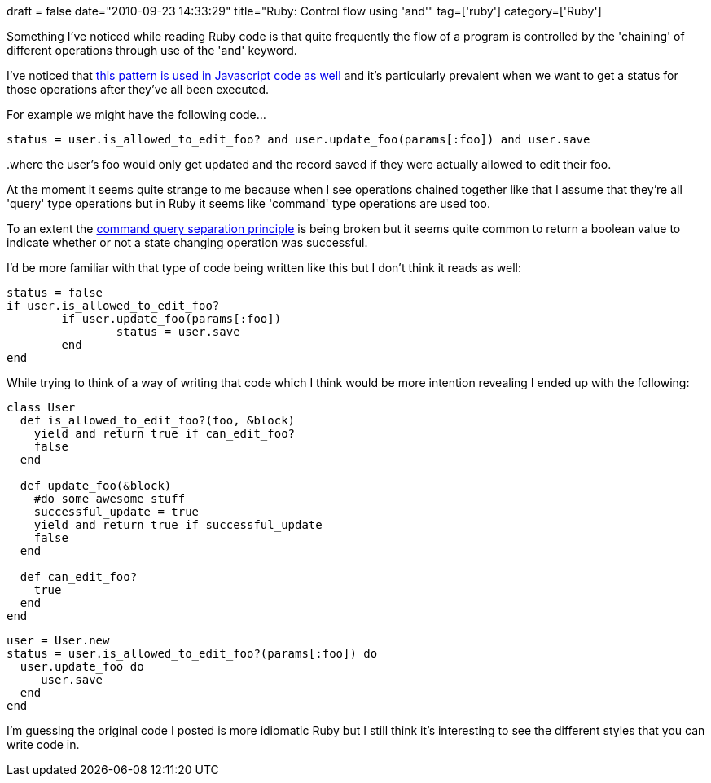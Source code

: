 +++
draft = false
date="2010-09-23 14:33:29"
title="Ruby: Control flow using 'and'"
tag=['ruby']
category=['Ruby']
+++

Something I've noticed while reading Ruby code is that quite frequently the flow of a program is controlled by the 'chaining' of different operations through use of the 'and' keyword.

I've noticed that http://www.markhneedham.com/blog/2010/03/28/reading-code-underscore-js/[this pattern is used in Javascript code as well] and it's particularly prevalent when we want to get a status for those operations after they've all been executed.

For example we might have the following code...

[source,ruby]
----

status = user.is_allowed_to_edit_foo? and user.update_foo(params[:foo]) and user.save
----

..where the user's foo would only get updated and the record saved if they were actually allowed to edit their foo.

At the moment it seems quite strange to me because when I see operations chained together like that I assume that they're all 'query' type operations but in Ruby it seems like 'command' type operations are used too.

To an extent the http://martinfowler.com/bliki/CommandQuerySeparation.html[command query separation principle] is being broken but it seems quite common to return a boolean value to indicate whether or not a state changing operation was successful.

I'd be more familiar with that type of code being written like this but I don't think it reads as well:

[source,ruby]
----

status = false
if user.is_allowed_to_edit_foo?
	if user.update_foo(params[:foo])
		status = user.save
	end
end
----

While trying to think of a way of writing that code which I think would be more intention revealing I ended up with the following:

[source,ruby]
----

class User
  def is_allowed_to_edit_foo?(foo, &block)
    yield and return true if can_edit_foo?
    false
  end

  def update_foo(&block)
    #do some awesome stuff
    successful_update = true
    yield and return true if successful_update
    false
  end

  def can_edit_foo?
    true
  end
end
----

[source,ruby]
----

user = User.new
status = user.is_allowed_to_edit_foo?(params[:foo]) do
  user.update_foo do
     user.save
  end
end
----

I'm guessing the original code I posted is more idiomatic Ruby but I still think it's interesting to see the different styles that you can write code in.
